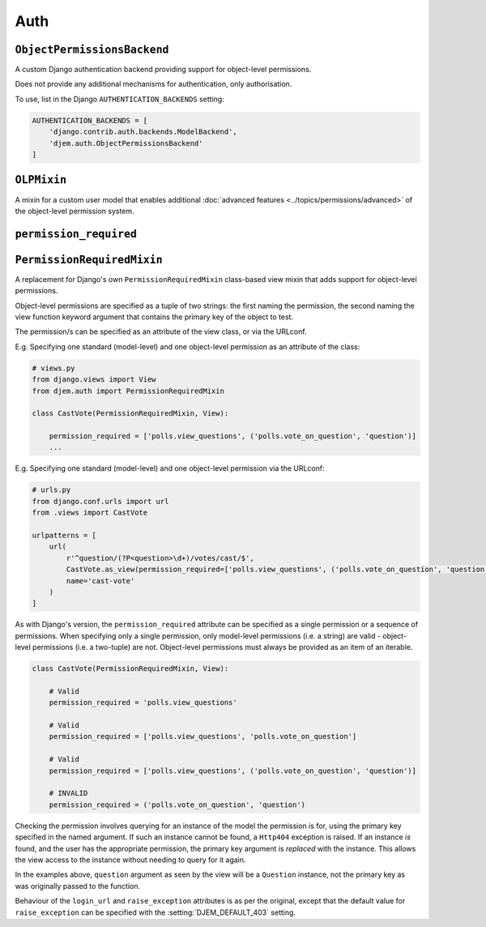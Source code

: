 ====
Auth
====

.. module:: djem.auth

``ObjectPermissionsBackend``
============================

.. class:: ObjectPermissionsBackend

    A custom Django authentication backend providing support for object-level permissions.

    Does not provide any additional mechanisms for authentication, only authorisation.

    To use, list in the Django ``AUTHENTICATION_BACKENDS`` setting:

    .. code-block:: python

        AUTHENTICATION_BACKENDS = [
            'django.contrib.auth.backends.ModelBackend',
            'djem.auth.ObjectPermissionsBackend'
        ]


``OLPMixin``
============

.. class:: OLPMixin

    .. versionadded:: 0.7

    A mixin for a custom user model that enables additional :doc:`advanced features <../topics/permissions/advanced>` of the object-level permission system.

    .. method:: has_perm(perm, obj=None)

        A replacement for the default ``has_perm()`` method defined by Django's ``PermissionsMixin``. In conjunction with the :setting:`DJEM_UNIVERSAL_OLP` setting, this version can force superusers to be subject to the same object-level permissions checks as regular users.

    .. automethod:: clear_perm_cache

``permission_required``
=======================

.. function:: permission_required(*perms, login_url=None, raise_exception=settings.DJEM_DEFAULT_403)

    .. versionadded:: 0.5

    A replacement for Django's own ``permission_required`` decorator that adds support for object-level permissions.

    Object-level permissions are specified as a tuple of two strings: the first naming the permission, the second naming the view function keyword argument that contains the primary key of the object to test.

    E.g. Specifying one standard (model-level) and one object-level permission:

    .. code-block:: python

        from djem.auth import permission_required

        @permission_required('polls.view_questions', ('polls.vote_on_question', 'question'))
        def cast_vote(request, question):
            ...

    Checking the permission involves querying for an instance of the model the permission is for, using the primary key specified in the named argument. If such an instance cannot be found, a ``Http404`` exception is raised. If an instance *is* found, and the user has the appropriate permission, the primary key argument is *replaced* with the instance. This allows the view access to the instance without needing to query for it again.

    In the example above, ``question`` argument as seen by the view will be a ``Question`` instance, not the primary key as was originally passed to the function.

    Behaviour of the ``login_url`` and ``raise_exception`` keyword arguments is as per the original, except that the default value for ``raise_exception`` can be specified with the :setting:`DJEM_DEFAULT_403` setting.


``PermissionRequiredMixin``
===========================

.. class:: PermissionRequiredMixin

    .. versionadded:: 0.5

    A replacement for Django's own ``PermissionRequiredMixin`` class-based view mixin that adds support for object-level permissions.

    Object-level permissions are specified as a tuple of two strings: the first naming the permission, the second naming the view function keyword argument that contains the primary key of the object to test.

    The permission/s can be specified as an attribute of the view class, or via the URLconf.

    E.g. Specifying one standard (model-level) and one object-level permission as an attribute of the class:

    .. code-block:: python

        # views.py
        from django.views import View
        from djem.auth import PermissionRequiredMixin

        class CastVote(PermissionRequiredMixin, View):

            permission_required = ['polls.view_questions', ('polls.vote_on_question', 'question')]
            ...

    E.g. Specifying one standard (model-level) and one object-level permission via the URLconf:

    .. code-block:: python

        # urls.py
        from django.conf.urls import url
        from .views import CastVote

        urlpatterns = [
            url(
                r'^question/(?P<question>\d+)/votes/cast/$',
                CastVote.as_view(permission_required=['polls.view_questions', ('polls.vote_on_question', 'question')]),
                name='cast-vote'
            )
        ]

    As with Django's version, the ``permission_required`` attribute can be specified as a single permission or a sequence of permissions. When specifying only a single permission, only model-level permissions (i.e. a string) are valid - object-level permissions (i.e. a two-tuple) are not. Object-level permissions must always be provided as an item of an iterable.

    .. code-block:: python

        class CastVote(PermissionRequiredMixin, View):

            # Valid
            permission_required = 'polls.view_questions'

            # Valid
            permission_required = ['polls.view_questions', 'polls.vote_on_question']

            # Valid
            permission_required = ['polls.view_questions', ('polls.vote_on_question', 'question')]

            # INVALID
            permission_required = ('polls.vote_on_question', 'question')

    Checking the permission involves querying for an instance of the model the permission is for, using the primary key specified in the named argument. If such an instance cannot be found, a ``Http404`` exception is raised. If an instance *is* found, and the user has the appropriate permission, the primary key argument is *replaced* with the instance. This allows the view access to the instance without needing to query for it again.

    In the examples above, ``question`` argument as seen by the view will be a ``Question`` instance, not the primary key as was originally passed to the function.

    Behaviour of the ``login_url`` and ``raise_exception`` attributes is as per the original, except that the default value for ``raise_exception`` can be specified with the :setting:`DJEM_DEFAULT_403` setting.
